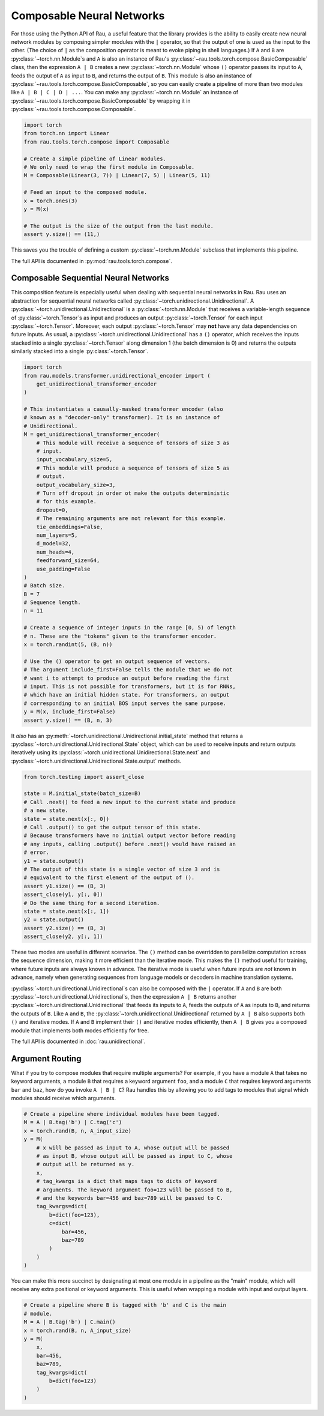 Composable Neural Networks
==========================

For those using the Python API of Rau, a useful feature that the library
provides is the ability to easily create new neural network modules by composing
simpler modules with the ``|`` operator, so that the output of one is used as
the input to the other. (The choice of ``|`` as the composition operator is
meant to evoke piping in shell languages.) If ``A`` and ``B`` are
:py:class:`~torch.nn.Module`\ s and ``A`` is also an instance of Rau's
:py:class:`~rau.tools.torch.compose.BasicComposable` class, then the expression
``A | B`` creates a new :py:class:`~torch.nn.Module` whose ``()`` operator
passes its input to ``A``, feeds the output of ``A`` as input to ``B``, and
returns the output of ``B``. This module is also an instance of
:py:class:`~rau.tools.torch.compose.BasicComposable`, so you can easily create a
pipeline of more than two modules like ``A | B | C | D | ...``. You can make any
:py:class:`~torch.nn.Module` an instance of
:py:class:`~rau.tools.torch.compose.BasicComposable` by wrapping it in
:py:class:`~rau.tools.torch.compose.Composable`.

.. code-block:: python

    import torch
    from torch.nn import Linear
    from rau.tools.torch.compose import Composable

    # Create a simple pipeline of Linear modules.
    # We only need to wrap the first module in Composable.
    M = Composable(Linear(3, 7)) | Linear(7, 5) | Linear(5, 11)

    # Feed an input to the composed module.
    x = torch.ones(3)
    y = M(x)

    # The output is the size of the output from the last module.
    assert y.size() == (11,)

This saves you the trouble of defining a custom :py:class:`~torch.nn.Module`
subclass that implements this pipeline.

The full API is documented in :py:mod:`rau.tools.torch.compose`.

Composable Sequential Neural Networks
-------------------------------------

This composition feature is especially useful when dealing with sequential
neural networks in Rau. Rau uses an abstraction for sequential neural networks
called :py:class:`~torch.unidirectional.Unidirectional`. A
:py:class:`~torch.unidirectional.Unidirectional` is a
:py:class:`~torch.nn.Module` that receives a variable-length sequence of
:py:class:`~torch.Tensor`\ s as input and produces an output
:py:class:`~torch.Tensor` for each input :py:class:`~torch.Tensor`. Moreover,
each output :py:class:`~torch.Tensor` may **not** have any data dependencies on
future inputs. As usual, a :py:class:`~torch.unidirectional.Unidirectional` has
a ``()`` operator, which receives the inputs stacked into a single
:py:class:`~torch.Tensor` along dimension 1 (the batch dimension is 0) and
returns the outputs similarly stacked into a single :py:class:`~torch.Tensor`.

.. code-block:: python

    import torch
    from rau.models.transformer.unidirectional_encoder import (
        get_unidirectional_transformer_encoder
    )

    # This instantiates a causally-masked transformer encoder (also
    # known as a "decoder-only" transformer). It is an instance of
    # Unidirectional.
    M = get_unidirectional_transformer_encoder(
        # This module will receive a sequence of tensors of size 3 as
        # input.
        input_vocabulary_size=5,
        # This module will produce a sequence of tensors of size 5 as
        # output.
        output_vocabulary_size=3,
        # Turn off dropout in order ot make the outputs deterministic
        # for this example.
        dropout=0,
        # The remaining arguments are not relevant for this example.
        tie_embeddings=False,
        num_layers=5,
        d_model=32,
        num_heads=4,
        feedforward_size=64,
        use_padding=False
    )
    # Batch size.
    B = 7
    # Sequence length.
    n = 11

    # Create a sequence of integer inputs in the range [0, 5) of length
    # n. These are the "tokens" given to the transformer encoder.
    x = torch.randint(5, (B, n))

    # Use the () operator to get an output sequence of vectors.
    # The argument include_first=False tells the module that we do not
    # want i to attempt to produce an output before reading the first
    # input. This is not possible for transformers, but it is for RNNs,
    # which have an initial hidden state. For transformers, an output
    # corresponding to an initial BOS input serves the same purpose.
    y = M(x, include_first=False)
    assert y.size() == (B, n, 3)

It *also* has an :py:meth:`~torch.unidirectional.Unidirectional.initial_state`
method that returns a :py:class:`~torch.unidirectional.Unidirectional.State`
object, which can be used to receive inputs and return outputs iteratively using
its :py:class:`~torch.unidirectional.Unidirectional.State.next` and
:py:class:`~torch.unidirectional.Unidirectional.State.output` methods.

.. code-block:: python

    from torch.testing import assert_close

    state = M.initial_state(batch_size=B)
    # Call .next() to feed a new input to the current state and produce
    # a new state.
    state = state.next(x[:, 0])
    # Call .output() to get the output tensor of this state.
    # Because transformers have no initial output vector before reading
    # any inputs, calling .output() before .next() would have raised an
    # error.
    y1 = state.output()
    # The output of this state is a single vector of size 3 and is
    # equivalent to the first element of the output of ().
    assert y1.size() == (B, 3)
    assert_close(y1, y[:, 0])
    # Do the same thing for a second iteration.
    state = state.next(x[:, 1])
    y2 = state.output()
    assert y2.size() == (B, 3)
    assert_close(y2, y[:, 1])

These two modes are useful in different scenarios. The ``()`` method can be
overridden to parallelize computation across the sequence dimension, making it
more efficient than the iterative mode. This makes the ``()`` method useful for
training, where future inputs are always known in advance. The iterative mode is
useful when future inputs are *not* known in advance, namely when generating
sequences from language models or decoders in machine translation systems.

:py:class:`~torch.unidirectional.Unidirectional`\ s can also be composed with
the ``|`` operator. If ``A`` and ``B`` are both
:py:class:`~torch.unidirectional.Unidirectional`\ s, then the expression ``A |
B`` returns another :py:class:`~torch.unidirectional.Unidirectional` that feeds
its inputs to ``A``, feeds the outputs of ``A`` as inputs to ``B``, and returns
the outputs of ``B``. Like ``A`` and ``B``, the
:py:class:`~torch.unidirectional.Unidirectional` returned by ``A | B`` also
supports both ``()`` and iterative modes. If ``A`` and ``B`` implement their
``()`` and iterative modes efficiently, then ``A | B`` gives you a composed
module that implements both modes efficiently for free.

The full API is documented in :doc:`rau.unidirectional`.

Argument Routing
----------------

What if you try to compose modules that require multiple arguments? For example,
if you have a module ``A`` that takes no keyword arguments, a module ``B``
that requires a keyword argument ``foo``, and a module ``C`` that requires keyword arguments ``bar`` and ``baz``, how do you invoke ``A | B | C``? Rau
handles this by allowing you to add tags to modules that signal which modules
should receive which arguments.

.. code-block:: python

    # Create a pipeline where individual modules have been tagged.
    M = A | B.tag('b') | C.tag('c')
    x = torch.rand(B, n, A_input_size)
    y = M(
        # x will be passed as input to A, whose output will be passed
        # as input B, whose output will be passed as input to C, whose
        # output will be returned as y.
        x,
        # tag_kwargs is a dict that maps tags to dicts of keyword
        # arguments. The keyword argument foo=123 will be passed to B,
        # and the keywords bar=456 and baz=789 will be passed to C.
        tag_kwargs=dict(
            b=dict(foo=123),
            c=dict(
                bar=456,
                baz=789
            )
        )
    )

You can make this more succinct by designating at most one module in a pipeline
as the "main" module, which will receive any extra positional or keyword
arguments. This is useful when wrapping a module with input and output layers.

.. code-block:: python

    # Create a pipeline where B is tagged with 'b' and C is the main
    # module.
    M = A | B.tag('b') | C.main()
    x = torch.rand(B, n, A_input_size)
    y = M(
        x,
        bar=456,
        baz=789,
        tag_kwargs=dict(
            b=dict(foo=123)
        )
    )

